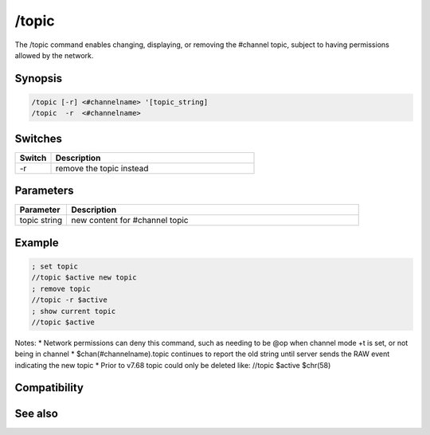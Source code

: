 /topic
======

The /topic command enables changing, displaying, or removing the #channel topic, subject to having permissions allowed by the network.

Synopsis
--------

.. code:: text

    /topic [-r] <#channelname> '[topic_string]
    /topic  -r  <#channelname>

Switches
--------

.. list-table::
    :widths: 15 85
    :header-rows: 1

    * - Switch
      - Description
    * - -r
      - remove the topic instead

Parameters
----------

.. list-table::
    :widths: 15 85
    :header-rows: 1

    * - Parameter
      - Description
    * - topic string
      - new content for #channel topic

Example
-------

.. code:: text

    ; set topic
    //topic $active new topic
    ; remove topic
    //topic -r $active
    ; show current topic
    //topic $active

Notes:
* Network permissions can deny this command, such as needing to be @op when channel mode +t is set, or not being in channel
* $chan(#channelname).topic continues to report the old string until server sends the RAW event indicating the new topic
* Prior to v7.68 topic could only be deleted like: //topic $active $chr(58)

Compatibility
-------------

.. compatibility:: 3.9

See also
--------

.. hlist::
    :columns: 4

    * :doc:`$chan </identifiers/chan>`
    * :doc:`on topic </events/on_topic>`
